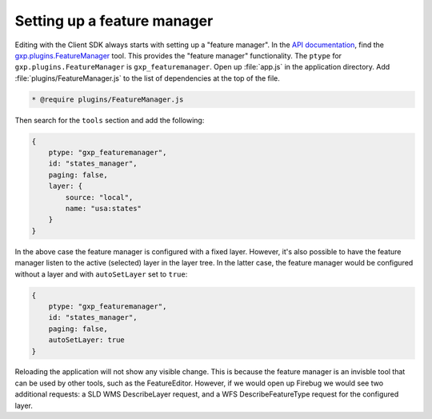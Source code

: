 .. _apps.sdk.client.dev.editor.featuremanager:

Setting up a feature manager
============================

Editing with the Client SDK always starts with setting up a "feature manager". In the `API documentation <../../../sdk-api/>`_, find the `gxp.plugins.FeatureManager <../../../sdk-api/lib/plugins/FeatureManager.html>`_ tool. This provides the "feature manager" functionality. The ``ptype`` for ``gxp.plugins.FeatureManager`` is ``gxp_featuremanager``. Open up :file:`app.js` in the application directory.  Add :file:`plugins/FeatureManager.js` to the list of dependencies at the top of the file.

.. code-block:: javascript

    * @require plugins/FeatureManager.js

Then search for the ``tools`` section and add the following:

.. code-block:: javascript

    {
        ptype: "gxp_featuremanager",
        id: "states_manager",
        paging: false,
        layer: {
            source: "local",
            name: "usa:states"
        }
    }

In the above case the feature manager is configured with a fixed layer. However, it's also possible to have the feature manager listen to the active (selected) layer in the layer tree. In the latter case, the feature manager would be configured without a layer and with ``autoSetLayer`` set to ``true``:

.. code-block:: javascript

    {
        ptype: "gxp_featuremanager",
        id: "states_manager",
        paging: false,
        autoSetLayer: true
    }

Reloading the application will not show any visible change.  This is because the feature manager is an invisble tool that can be used by other tools, such as the FeatureEditor. However, if we would open up Firebug we would see two additional requests: a SLD WMS DescribeLayer request, and a WFS DescribeFeatureType request for the configured layer.


